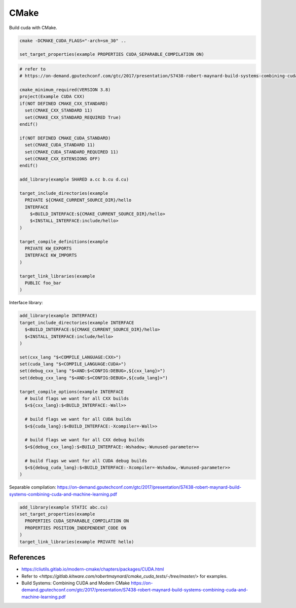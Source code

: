 
CMake
=====

Build cuda with CMake.

.. code-block::

  cmake -DCMAKE_CUDA_FLAGS="-arch=sm_30" ..

  set_target_properties(example PROPERTIES CUDA_SEPARABLE_COMPILATION ON)

.. code-block::

  # refer to
  # https://on-demand.gputechconf.com/gtc/2017/presentation/S7438-robert-maynard-build-systems-combining-cuda-and-machine-learning.pdf

  cmake_minimum_required(VERSION 3.8)
  project(Example CUDA CXX)
  if(NOT DEFINED CMAKE_CXX_STANDARD)
    set(CMAKE_CXX_STANDARD 11)
    set(CMAKE_CXX_STANDARD_REQUIRED True)
  endif()

  if(NOT DEFINED CMAKE_CUDA_STANDARD)
    set(CMAKE_CUDA_STANDARD 11)
    set(CMAKE_CUDA_STANDARD_REQUIRED 11)
    set(CMAKE_CXX_EXTENSIONS OFF)
  endif()

  add_library(example SHARED a.cc b.cu d.cu)

  target_include_directories(example
    PRIVATE ${CMAKE_CURRENT_SOURCE_DIR}/hello
    INTERFACE
      $<BUILD_INTERFACE:${CMAKE_CURRENT_SOURCE_DIR}/hello>
      $<INSTALL_INTERFACE:include/hello>
  )

  target_compile_definitions(example
    PRIVATE KW_EXPORTS
    INTERFACE KW_IMPORTS
  )

  target_link_libraries(example
    PUBLIC foo_bar
  )


Interface library:

.. code-block::

  add_library(example INTERFACE)
  target_include_directories(example INTERFACE
    $<BUILD_INTERFACE:${CMAKE_CURRENT_SOURCE_DIR}/hello>
    $<INSTALL_INTERFACE:include/hello>
  )

  set(cxx_lang "$<COMPILE_LANGUAGE:CXX>")
  set(cuda_lang "$<COMPILE_LANGUAGE:CUDA>")
  set(debug_cxx_lang "$<AND:$<CONFIG:DEBUG>,${cxx_lang}>")
  set(debug_cxx_lang "$<AND:$<CONFIG:DEBUG>,${cuda_lang}>")

  target_compile_options(example INTERFACE
    # build flags we want for all CXX builds
    $<${cxx_lang}:$<BUILD_INTERFACE:-Wall>>

    # build flags we want for all CUDA builds
    $<${cuda_lang}:$<BUILD_INTERFACE:-Xcompiler=-Wall>>

    # build flags we want for all CXX debug builds
    $<${debug_cxx_lang}:$<BUILD_INTERFACE:-Wshadow;-Wunused-parameter>>

    # build flags we want for all CUDA debug builds
    $<${debug_cuda_lang}:$<BUILD_INTERFACE:-Xcompiler=-Wshadow,-Wunused-parameter>>
  )

Separable compilation: `<https://on-demand.gputechconf.com/gtc/2017/presentation/S7438-robert-maynard-build-systems-combining-cuda-and-machine-learning.pdf>`_

.. code-block::

  add_library(example STATIC abc.cu)
  set_target_properties(example
    PROPERTIES CUDA_SEPARABLE_COMPILATION ON
    PROPERTIES POSITION_INDEPENDENT_CODE ON
  )
  target_link_libraries(example PRIVATE hello)

References
----------

- `<https://cliutils.gitlab.io/modern-cmake/chapters/packages/CUDA.html>`_
- Refer to `<https://gitlab.kitware.com/robertmaynard/cmake_cuda_tests/-/tree/master/>`
  for examples.
- Build Systems: Combining CUDA and Modern CMake `<https://on-demand.gputechconf.com/gtc/2017/presentation/S7438-robert-maynard-build-systems-combining-cuda-and-machine-learning.pdf>`_
